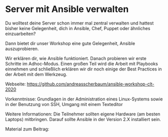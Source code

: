 * Server mit Ansible verwalten

Du wolltest deine Server schon immer mal zentral verwalten und hattest bisher
keine Gelegenheit, dich in Ansible, Chef, Puppet oder ähnliches einzuarbeiten?

Dann bietet dir unser Workshop eine gute Gelegenheit, Ansible auszuprobieren.

Wir erklären dir, wie Ansible funktioniert. Danach probieren wir erste Schritte
im Adhoc-Modus. Einen großen Teil wird die Arbeit mit Playbooks einnehmen und
schließlich erklären wir dir noch einige der Best Practices in der Arbeit mit
dem Werkzeug.

Webseite: [[https://github.com/andreasscherbaum/ansible-workshop-clt-2020]]

Vorkenntnisse: Grundlagen in der Administration eines Linux-Systems sowie in der
Benutzung von SSH, Umgang mit einem Texteditor

Weitere Informationen: Die Teilnehmer sollten eigene Hardware (am besten
Laptops) mitbringen. Darauf sollte Ansible in der Version 2.X installiert sein.

Material zum Beitrag:

